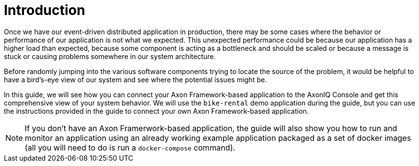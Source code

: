 :navtitle: Introduction
:reftext: Monitoring your Axon Application with AxonIQ Console

= Introduction

Once we have our event-driven distributed application in production, there may be some cases where the behavior or performance of our application is not what we expected. This unexpected performance could be because our application has a higher load than expected, because some component is acting as a bottleneck and should be scaled or because a message is stuck or causing problems somewhere in our system architecture.

Before randomly jumping into the various software components trying to locate the source of the problem, it would be helpful to have a bird's-eye view of our system and see where the potential issues might be.

In this guide, we will see how you can connect your Axon Framework-based application to the AxonIQ Console and get this comprehensive view of your system behavior. We will use the `bike-rental` demo application during the guide, but you can use the instructions provided in the guide to connect your own Axon Framework-based application.

NOTE: If you don't have an Axon Framerwork-based application, the guide will also show you how to run and monitor an application using an already working example application packaged as a set of docker images (all you will need to do is run a `docker-compose` command).

